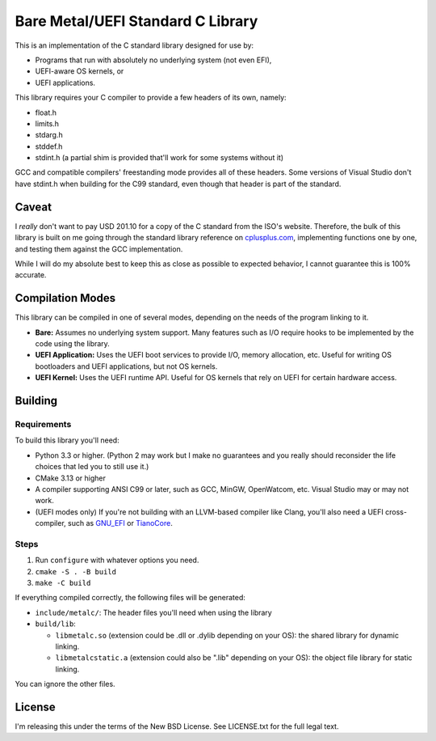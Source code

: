Bare Metal/UEFI Standard C Library
==================================

This is an implementation of the C standard library designed for use by:

* Programs that run with absolutely no underlying system (not even EFI),
* UEFI-aware OS kernels, or
* UEFI applications.

This library requires your C compiler to provide a few headers of its own, namely:

* float.h
* limits.h
* stdarg.h
* stddef.h
* stdint.h (a partial shim is provided that'll work for some systems without it)

GCC and compatible compilers' freestanding mode provides all of these headers.
Some versions of Visual Studio don't have stdint.h when building for the C99
standard, even though that header is part of the standard.

Caveat
------

I *really* don't want to pay USD 201.10 for a copy of the C standard from the
ISO's website. Therefore, the bulk of this library is built on me going through
the standard library reference on `cplusplus.com <https://cplusplus.com>`_,
implementing functions one by one, and testing them against the GCC implementation.

While I will do my absolute best to keep this as close as possible to expected
behavior, I cannot guarantee this is 100% accurate.

Compilation Modes
-----------------

This library can be compiled in one of several modes, depending on the needs of
the program linking to it.

* **Bare:** Assumes no underlying system support. Many features such as I/O
  require hooks to be implemented by the code using the library.
* **UEFI Application:** Uses the UEFI boot services to provide I/O, memory
  allocation, etc. Useful for writing OS bootloaders and UEFI applications, but
  not OS kernels.
* **UEFI Kernel:** Uses the UEFI runtime API. Useful for OS kernels that rely on
  UEFI for certain hardware access.

Building
--------

Requirements
~~~~~~~~~~~~

To build this library you'll need:

* Python 3.3 or higher. (Python 2 may work but I make no guarantees and you
  really should reconsider the life choices that led you to still use it.)
* CMake 3.13 or higher
* A compiler supporting ANSI C99 or later, such as GCC, MinGW, OpenWatcom, etc.
  Visual Studio may or may not work.
* (UEFI modes only) If you're not building with an LLVM-based compiler like Clang,
  you'll also need a UEFI cross-compiler, such as `GNU_EFI`_ or `TianoCore`_.

Steps
~~~~~

1. Run ``configure`` with whatever options you need.
2. ``cmake -S . -B build``
3. ``make -C build``

If everything compiled correctly, the following files will be generated:

* ``include/metalc/``: The header files you'll need when using the library
* ``build/lib``:

  * ``libmetalc.so`` (extension could be .dll or .dylib depending on your OS):
    the shared library for dynamic linking.
  * ``libmetalcstatic.a`` (extension could also be ".lib" depending on your OS):
    the object file library for static linking.

You can ignore the other files.

License
-------

I'm releasing this under the terms of the New BSD License. See LICENSE.txt for
the full legal text.

.. _GNU_EFI: https://sourceforge.net/projects/gnu-efi/
.. _TianoCore: https://www.tianocore.org/
